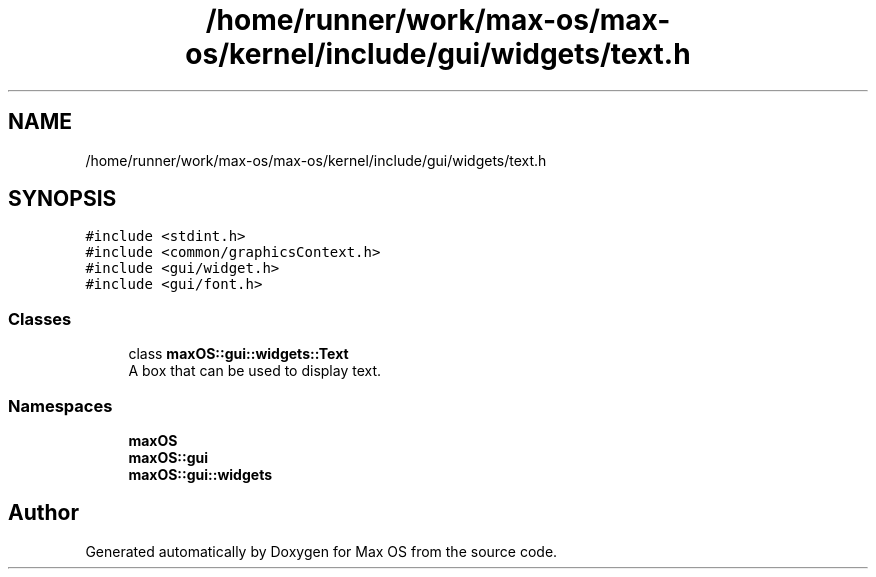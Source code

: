 .TH "/home/runner/work/max-os/max-os/kernel/include/gui/widgets/text.h" 3 "Fri Jan 5 2024" "Version 0.1" "Max OS" \" -*- nroff -*-
.ad l
.nh
.SH NAME
/home/runner/work/max-os/max-os/kernel/include/gui/widgets/text.h
.SH SYNOPSIS
.br
.PP
\fC#include <stdint\&.h>\fP
.br
\fC#include <common/graphicsContext\&.h>\fP
.br
\fC#include <gui/widget\&.h>\fP
.br
\fC#include <gui/font\&.h>\fP
.br

.SS "Classes"

.in +1c
.ti -1c
.RI "class \fBmaxOS::gui::widgets::Text\fP"
.br
.RI "A box that can be used to display text\&. "
.in -1c
.SS "Namespaces"

.in +1c
.ti -1c
.RI " \fBmaxOS\fP"
.br
.ti -1c
.RI " \fBmaxOS::gui\fP"
.br
.ti -1c
.RI " \fBmaxOS::gui::widgets\fP"
.br
.in -1c
.SH "Author"
.PP 
Generated automatically by Doxygen for Max OS from the source code\&.
